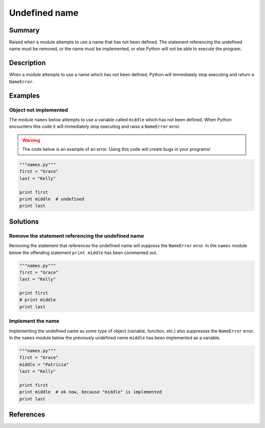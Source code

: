 Undefined name
==============

Summary
-------

Raised when a module attempts to use a name that has not been defined. The statement referencing the undefined name must be removed, or the name must be implemented, or else Python will not be able to execute the program.

Description
-----------

When a module attempts to use a name which has not been defined, Python will immediately stop executing and return a ``NameError``. 

Examples
----------

Object not implemented
..................................

The module ``names`` below attempts to use a variable called ``middle`` which has not been defined. When Python encounters this code it will immediately stop executing and raise a ``NameError`` error.

.. warning:: The code below is an example of an error. Using this code will create bugs in your programs!

.. code:: python

    """names.py"""
    first = "Grace"
    last = "Kelly"

    print first
    print middle  # undefined
    print last

Solutions
---------

Remove the statement referencing the undefined name 
...................................................

Removing the statement that references the undefined name will suppress the ``NameError`` error. In the ``names`` module below the offending statement ``print middle`` has been commented out.

.. code:: python

    """names.py"""
    first = "Grace"
    last = "Kelly"

    print first
    # print middle
    print last
   

Implement the name
..................

Implementing the undefined name as some type of object (variable, function, etc.) also suppresses the ``NameError`` error. In the ``names`` module below the previously undefined name ``middle`` has been implemented as a variable.

.. code:: python

    """names.py"""
    first = "Grace"
    middle = "Patricia"
    last = "Kelly"

    print first
    print middle  # ok now, because "middle" is implemented
    print last
 
References
----------
